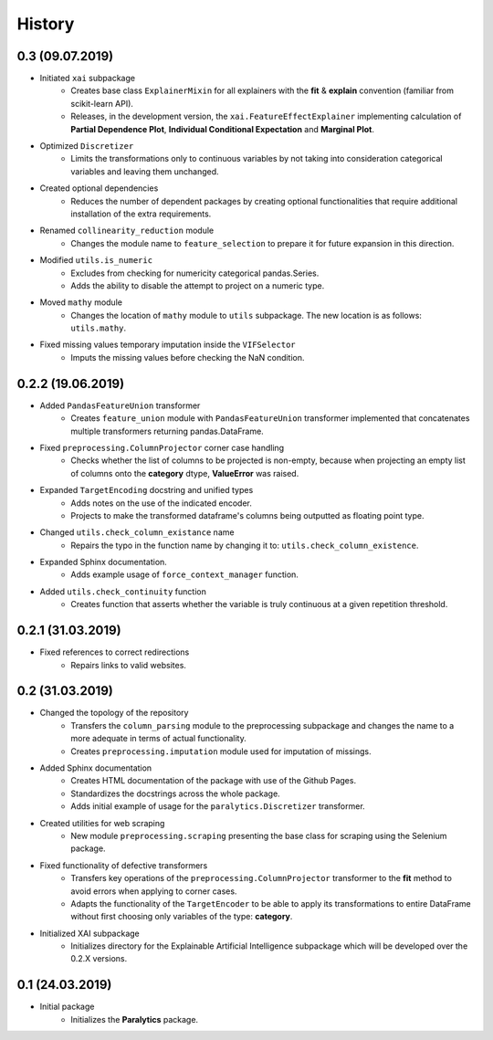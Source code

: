History
=======

0.3 (09.07.2019)
----------------
* Initiated ``xai`` subpackage
    * Creates base class ``ExplainerMixin`` for all explainers with the **fit** & **explain** 
      convention (familiar from scikit-learn API).
    * Releases, in the development version, the ``xai.FeatureEffectExplainer`` implementing
      calculation of **Partial Dependence Plot**, **Individual Conditional Expectation** and
      **Marginal Plot**.
* Optimized ``Discretizer``
    * Limits the transformations only to continuous variables by not taking into consideration
      categorical variables and leaving them unchanged.
* Created optional dependencies
    * Reduces the number of dependent packages by creating optional functionalities 
      that require additional installation of the extra requirements.
* Renamed ``collinearity_reduction`` module
    * Changes the module name to ``feature_selection`` to prepare it for future
      expansion in this direction.
* Modified ``utils.is_numeric``
    * Excludes from checking for numericity categorical pandas.Series.
    * Adds the ability to disable the attempt to project on a numeric type.
* Moved ``mathy`` module
    * Changes the location of ``mathy`` module to ``utils`` subpackage.
      The new location is as follows: ``utils.mathy``.
* Fixed missing values temporary imputation inside the ``VIFSelector``
    * Imputs the missing values ​​before checking the NaN condition.

0.2.2 (19.06.2019)
------------------
* Added ``PandasFeatureUnion`` transformer
    * Creates ``feature_union`` module with ``PandasFeatureUnion`` transformer implemented
      that concatenates multiple transformers returning pandas.DataFrame.
* Fixed ``preprocessing.ColumnProjector`` corner case handling
    * Checks whether the list of columns to be projected is non-empty, because
      when projecting an empty list of columns onto the **category** dtype,
      **ValueError** was raised.
* Expanded ``TargetEncoding`` docstring and unified types
    * Adds notes on the use of the indicated encoder.
    * Projects to make the transformed dataframe's columns being outputted as floating
      point type.
* Changed ``utils.check_column_existance`` name
    * Repairs the typo in the function name by changing it to: ``utils.check_column_existence``.
* Expanded Sphinx documentation.
    * Adds example usage of ``force_context_manager`` function.
* Added ``utils.check_continuity`` function
    * Creates function that asserts whether the variable is truly continuous at a given
      repetition threshold.

0.2.1 (31.03.2019)
------------------
* Fixed references to correct redirections
    * Repairs links to valid websites.

0.2 (31.03.2019)
----------------
* Changed the topology of the repository
    * Transfers the ``column_parsing`` module to the preprocessing subpackage and
      changes the name to a more adequate in terms of actual functionality.
    * Creates ``preprocessing.imputation`` module used for imputation of missings.
* Added Sphinx documentation
    * Creates HTML documentation of the package with use of the Github Pages.
    * Standardizes the docstrings across the whole package.
    * Adds initial example of usage for the ``paralytics.Discretizer`` transformer.
* Created utilities for web scraping
    * New module ``preprocessing.scraping`` presenting the base class for scraping
      using the Selenium package.
* Fixed functionality of defective transformers
    * Transfers key operations of the ``preprocessing.ColumnProjector`` transformer
      to the **fit** method to avoid errors when applying to corner cases.
    * Adapts the functionality of the ``TargetEncoder`` to be able to apply its
      transformations to entire DataFrame without first choosing only variables of
      the type: **category**.
* Initialized XAI subpackage
    * Initializes directory for the Explainable Artificial Intelligence subpackage
      which will be developed over the 0.2.X versions.

0.1 (24.03.2019)
----------------
* Initial package
    * Initializes the **Paralytics** package.
